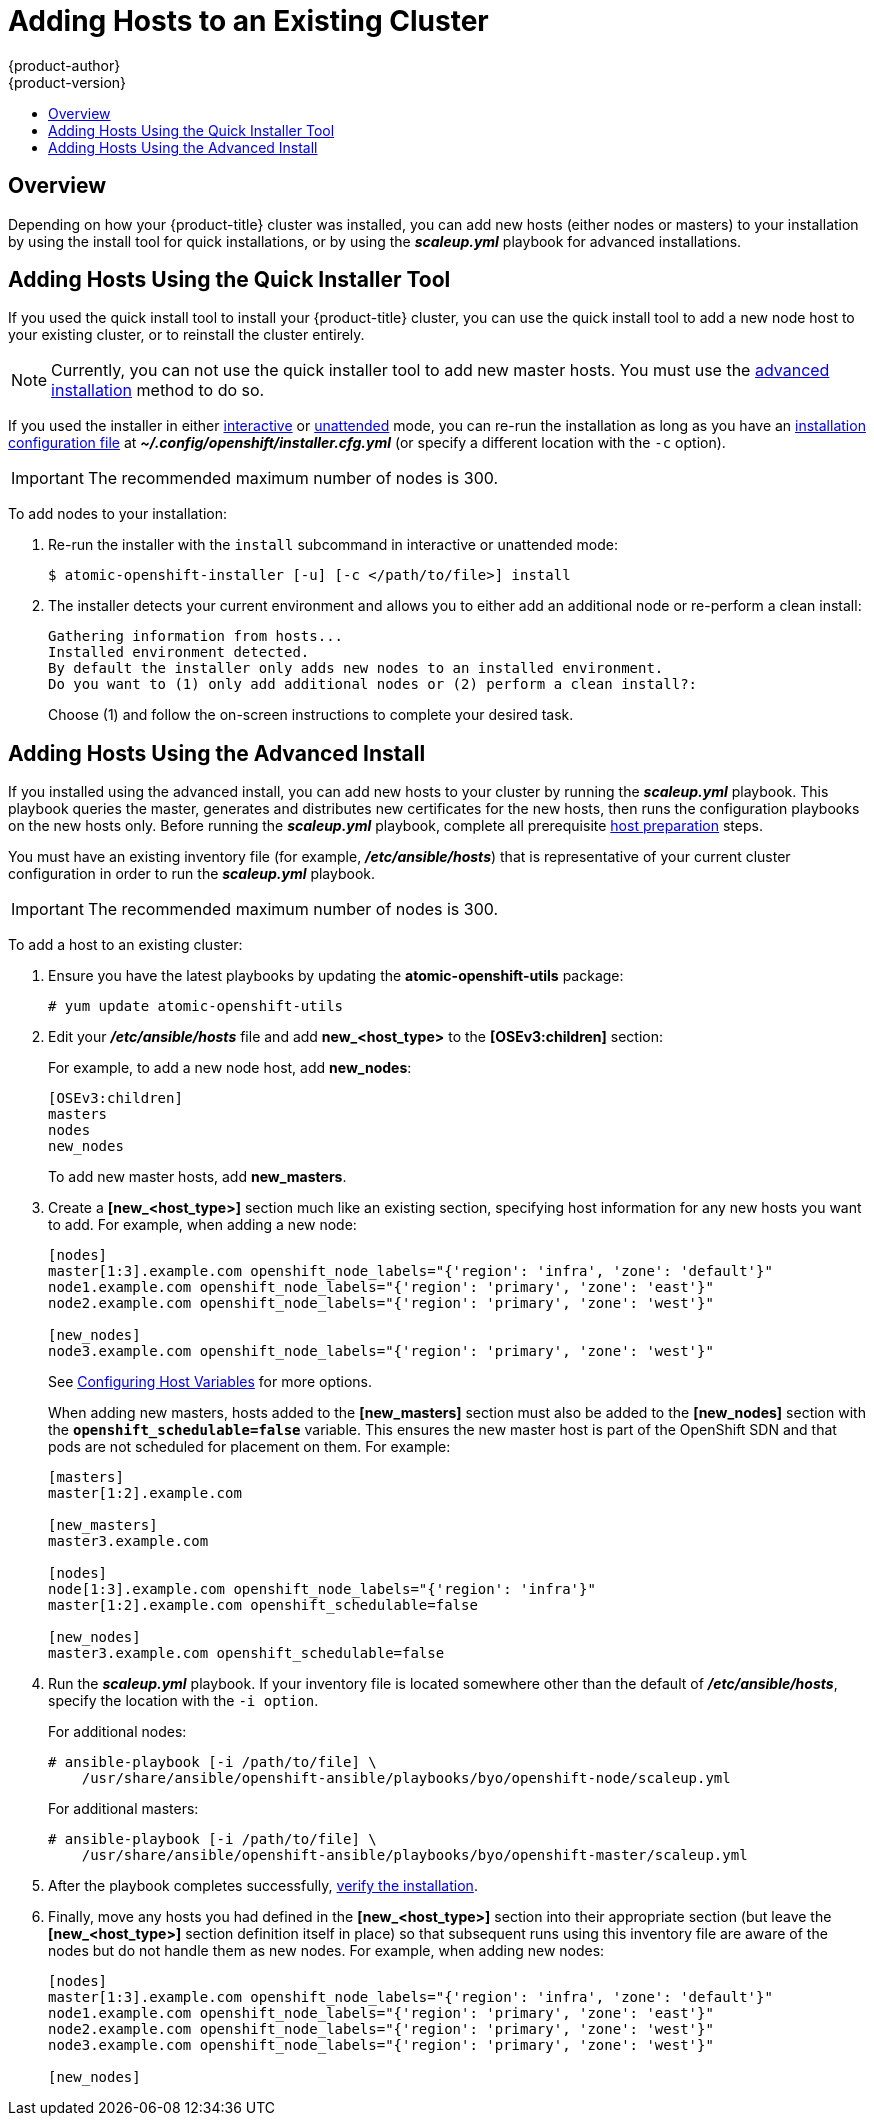 [[install-config-adding-hosts-to-cluster]]
= Adding Hosts to an Existing Cluster
{product-author}
{product-version}
:data-uri:
:icons:
:experimental:
:toc: macro
:toc-title:
:prewrap!:

toc::[]

== Overview

Depending on how your {product-title} cluster was installed, you can add new
hosts (either nodes or masters) to your installation by using the install tool
for quick installations, or by using the *_scaleup.yml_* playbook for advanced
installations.

[[adding-nodes-or-reinstalling-quick]]
== Adding Hosts Using the Quick Installer Tool

If you used the quick install tool to install your {product-title} cluster, you
can use the quick install tool to add a new node host to your existing cluster,
or to reinstall the cluster entirely.

[NOTE]
====
Currently, you can not use the quick installer tool to add new master hosts. You
must use the
xref:../install_config/install/advanced_install.adoc#install-config-install-advanced-install[advanced
installation] method to do so.
====

If you used the installer in either
xref:../install_config/install/quick_install.adoc#running-an-interactive-installation[interactive] or
xref:../install_config/install/quick_install.adoc#running-an-unattended-installation[unattended] mode, you can re-run the
installation as long as you have an
xref:../install_config/install/quick_install.adoc#defining-an-installation-configuration-file[installation configuration
file] at *_~/.config/openshift/installer.cfg.yml_* (or specify a different
location with the `-c` option).

////
If you installed using the
xref:../install_config/install/advanced_install.adoc#install-config-install-advanced-install[advanced
installation] method and therefore do not have an installation configuration
file, you can either try
xref:../install_config/install/quick_install.adoc#defining-an-installation-configuration-file[creating your own] based on
your cluster's current configuration, or see the advanced installation method on
how to
xref:adding-nodes-advanced[run the playbook for adding new nodes directly].
////

[IMPORTANT]
====
The recommended maximum number of nodes is 300.
====

To add nodes to your installation:

. Re-run the installer with the `install` subcommand in interactive or
unattended mode:
+
----
$ atomic-openshift-installer [-u] [-c </path/to/file>] install
----

. The installer detects your current environment and allows you to either
add an additional node or re-perform a clean install:
+
====
----
Gathering information from hosts...
Installed environment detected.
By default the installer only adds new nodes to an installed environment.
Do you want to (1) only add additional nodes or (2) perform a clean install?:
----
====
+
Choose (1) and follow the on-screen instructions to complete your desired task.

[[adding-nodes-advanced]]
== Adding Hosts Using the Advanced Install

If you installed using the advanced install, you can add new hosts to your
cluster by running the *_scaleup.yml_* playbook. This playbook queries the
master, generates and distributes new certificates for the new hosts, then runs
the configuration playbooks on the new hosts only. Before running the
*_scaleup.yml_* playbook, complete all prerequisite
xref:../install_config/install/host_preparation.adoc#install-config-install-host-preparation[host
preparation] steps.


ifdef::openshift-enterprise[]
This process is similar to re-running the installer in the
xref:adding-nodes-or-reinstalling-quick[quick installation method to add nodes],
however you have more configuration options available when using the advanced
method and when running the playbooks directly.
endif::[]

You must have an existing inventory file (for example, *_/etc/ansible/hosts_*)
that is representative of your current cluster configuration in order to run the
*_scaleup.yml_* playbook.
ifdef::openshift-enterprise[]
If you previously used the `atomic-openshift-installer` command to run your
installation, you can check *_~/.config/openshift/hosts_* (previously located at
*_~/.config/openshift/.ansible/hosts_*) for the last inventory file that the
installer generated, and use or modify that as needed as your inventory file.
You must then specify the file location with `-i` when calling
`ansible-playbook` later.
endif::[]

[IMPORTANT]
====
The recommended maximum number of nodes is 300.
====

To add a host to an existing cluster:

. Ensure you have the latest playbooks by updating the *atomic-openshift-utils*
package:
+
----
# yum update atomic-openshift-utils
----

. Edit your *_/etc/ansible/hosts_* file and add *new_<host_type>* to the
*[OSEv3:children]* section:
+
For example, to add a new node host, add *new_nodes*:
+
====
----
[OSEv3:children]
masters
nodes
new_nodes
----
====
+
To add new master hosts, add *new_masters*.

. Create a *[new_<host_type>]* section much like an existing section,
specifying host information for any new hosts you want to add. For example,
when adding a new node:
+
====
----
[nodes]
master[1:3].example.com openshift_node_labels="{'region': 'infra', 'zone': 'default'}"
node1.example.com openshift_node_labels="{'region': 'primary', 'zone': 'east'}"
node2.example.com openshift_node_labels="{'region': 'primary', 'zone': 'west'}"

[new_nodes]
node3.example.com openshift_node_labels="{'region': 'primary', 'zone': 'west'}"
----
====
+
See
xref:../install_config/install/advanced_install.adoc#advanced-host-variables[Configuring
Host Variables] for more options.
+
When adding new masters, hosts added to the *[new_masters]* section must also be
added to the *[new_nodes]* section with the `*openshift_schedulable=false*`
variable. This ensures the new master host is part of the OpenShift SDN and that
pods are not scheduled for placement on them. For example:
+
====
----
[masters]
master[1:2].example.com

[new_masters]
master3.example.com

[nodes]
node[1:3].example.com openshift_node_labels="{'region': 'infra'}"
master[1:2].example.com openshift_schedulable=false

[new_nodes]
master3.example.com openshift_schedulable=false
----
====

. Run the *_scaleup.yml_* playbook. If your inventory file is located somewhere
other than the default of *_/etc/ansible/hosts_*, specify the location with the
`-i option`.
+
For additional nodes:
+
----
# ansible-playbook [-i /path/to/file] \
    /usr/share/ansible/openshift-ansible/playbooks/byo/openshift-node/scaleup.yml
----
+
For additional masters:
+
----
# ansible-playbook [-i /path/to/file] \
    /usr/share/ansible/openshift-ansible/playbooks/byo/openshift-master/scaleup.yml
----

. After the playbook completes successfully,
xref:../install_config/install/advanced_install.adoc#advanced-verifying-the-installation[verify the installation].

. Finally, move any hosts you had defined in the *[new_<host_type>]* section
into their appropriate section (but leave the *[new_<host_type>]* section
definition itself in place) so that subsequent runs using this inventory file
are aware of the nodes but do not handle them as new nodes. For example, when
adding new nodes:
+
====
----
[nodes]
master[1:3].example.com openshift_node_labels="{'region': 'infra', 'zone': 'default'}"
node1.example.com openshift_node_labels="{'region': 'primary', 'zone': 'east'}"
node2.example.com openshift_node_labels="{'region': 'primary', 'zone': 'west'}"
node3.example.com openshift_node_labels="{'region': 'primary', 'zone': 'west'}"

[new_nodes]
----
====
